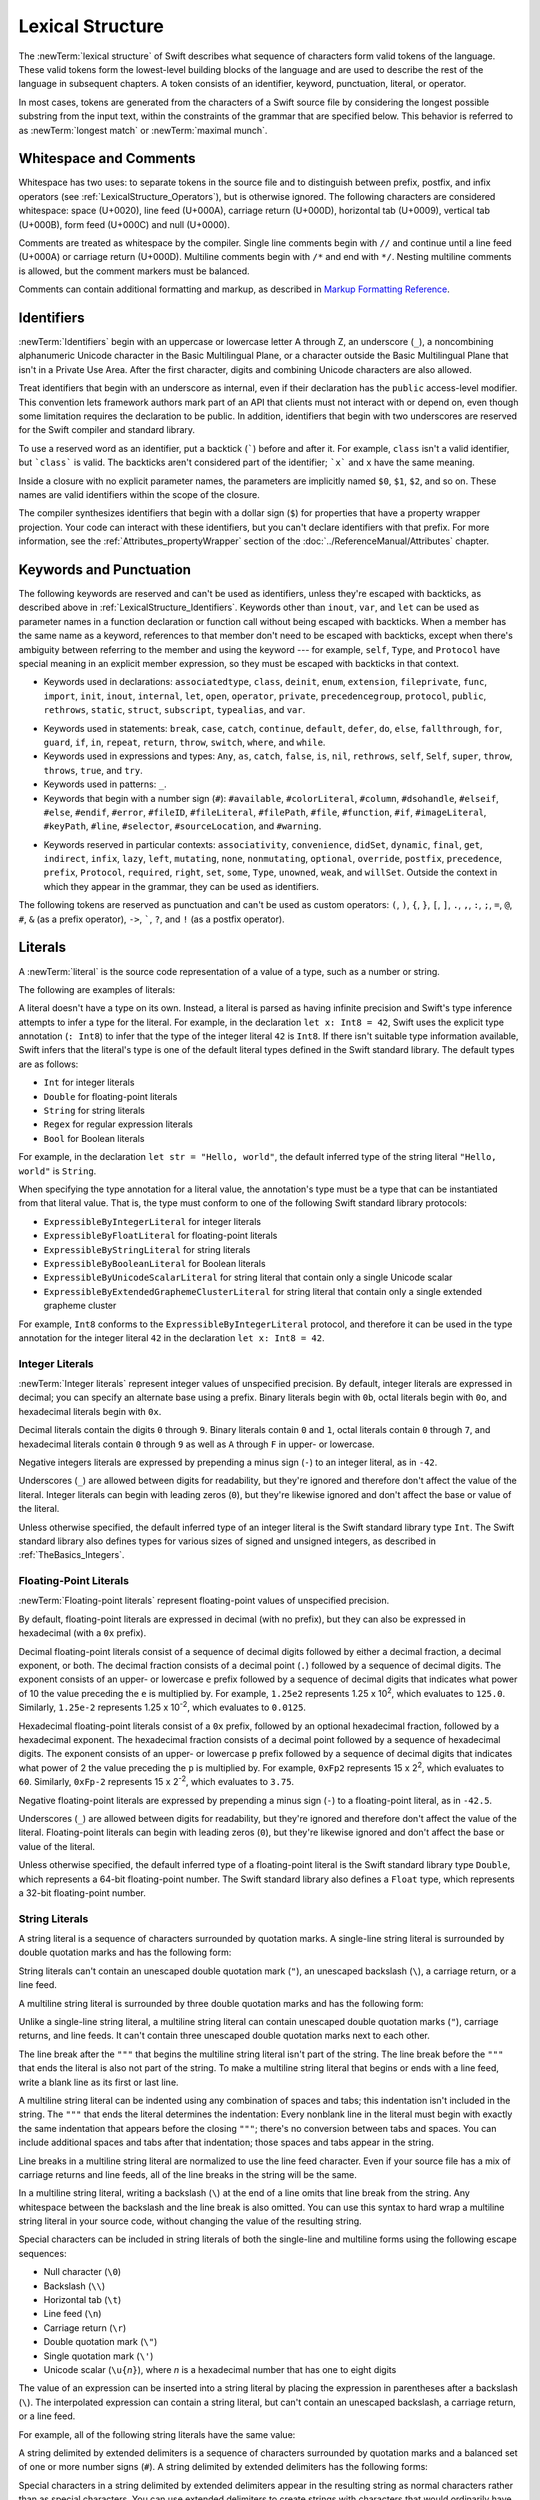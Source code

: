 Lexical Structure
=================

The :newTerm:`lexical structure` of Swift describes what sequence of characters
form valid tokens of the language.
These valid tokens form the lowest-level building blocks of the language
and are used to describe the rest of the language in subsequent chapters.
A token consists of an identifier, keyword, punctuation, literal, or operator.

In most cases, tokens are generated from the characters of a Swift source file
by considering the longest possible substring from the input text,
within the constraints of the grammar that are specified below.
This behavior is referred to as :newTerm:`longest match`
or :newTerm:`maximal munch`.


.. _LexicalStructure_WhitespaceAndComments:

Whitespace and Comments
-----------------------

Whitespace has two uses: to separate tokens in the source file
and to distinguish between prefix, postfix, and infix operators
(see :ref:`LexicalStructure_Operators`),
but is otherwise ignored.
The following characters are considered whitespace:
space (U+0020),
line feed (U+000A),
carriage return (U+000D),
horizontal tab (U+0009),
vertical tab (U+000B),
form feed (U+000C)
and null (U+0000).

.. Whitespace characters are listed roughly from
   most salient/common to least,
   not in order of Unicode scalar value.

Comments are treated as whitespace by the compiler.
Single line comments begin with ``//``
and continue until a line feed (U+000A)  or carriage return (U+000D).
Multiline comments begin with ``/*`` and end with ``*/``.
Nesting multiline comments is allowed,
but the comment markers must be balanced.

Comments can contain additional formatting and markup,
as described in `Markup Formatting Reference <//apple_ref/doc/uid/TP40016497>`_.

.. syntax-grammar::

   Grammar of whitespace

   whitespace --> whitespace-item whitespace-OPT
   whitespace-item --> line-break
   whitespace-item --> inline-space
   whitespace-item --> comment
   whitespace-item --> multiline-comment
   whitespace-item --> U+0000, U+000B, or U+000C

   line-break --> U+000A
   line-break --> U+000D
   line-break --> U+000D followed by U+000A

   inline-spaces --> inline-space inline-spaces-OPT
   inline-space --> U+0009 or U+0020

   comment --> ``//`` comment-text line-break
   multiline-comment --> ``/*`` multiline-comment-text ``*/``

   comment-text --> comment-text-item comment-text-OPT
   comment-text-item --> Any Unicode scalar value except U+000A or U+000D

   multiline-comment-text --> multiline-comment-text-item multiline-comment-text-OPT
   multiline-comment-text-item --> multiline-comment
   multiline-comment-text-item --> comment-text-item
   multiline-comment-text-item --> Any Unicode scalar value except ``/*`` or ``*/``

.. _LexicalStructure_Identifiers:

Identifiers
-----------

:newTerm:`Identifiers` begin with
an uppercase or lowercase letter A through Z,
an underscore (``_``),
a noncombining alphanumeric Unicode character
in the Basic Multilingual Plane,
or a character outside the Basic Multilingual Plane
that isn't in a Private Use Area.
After the first character,
digits and combining Unicode characters are also allowed.

Treat identifiers that begin with an underscore as internal,
even if their declaration has the ``public`` access-level modifier.
This convention lets framework authors mark part of an API
that clients must not interact with or depend on,
even though some limitation requires the declaration to be public.
In addition,
identifiers that begin with two underscores
are reserved for the Swift compiler and standard library.

To use a reserved word as an identifier,
put a backtick (:literal:`\``) before and after it.
For example, ``class`` isn't a valid identifier,
but :literal:`\`class\`` is valid.
The backticks aren't considered part of the identifier;
:literal:`\`x\`` and ``x`` have the same meaning.

Inside a closure with no explicit parameter names,
the parameters are implicitly named ``$0``, ``$1``, ``$2``, and so on.
These names are valid identifiers within the scope of the closure.

The compiler synthesizes identifiers that begin with a dollar sign (``$``)
for properties that have a property wrapper projection.
Your code can interact with these identifiers,
but you can't declare identifiers with that prefix.
For more information, see the :ref:`Attributes_propertyWrapper` section
of the :doc:`../ReferenceManual/Attributes` chapter.

.. The cross reference above includes both the section and chapter because,
   even though "propertyWrapper" is the title of the section,
   the section name isn't title case so it doesn't necessarily look like a title.

.. syntax-grammar::

    Grammar of an identifier

    identifier --> identifier-head identifier-characters-OPT
    identifier --> ````` identifier-head identifier-characters-OPT `````
    identifier --> implicit-parameter-name
    identifier --> property-wrapper-projection
    identifier-list --> identifier | identifier ``,`` identifier-list

    identifier-head --> Upper- or lowercase letter A through Z
    identifier-head --> ``_``
    identifier-head --> U+00A8, U+00AA, U+00AD, U+00AF, U+00B2--U+00B5, or U+00B7--U+00BA
    identifier-head --> U+00BC--U+00BE, U+00C0--U+00D6, U+00D8--U+00F6, or U+00F8--U+00FF
    identifier-head --> U+0100--U+02FF, U+0370--U+167F, U+1681--U+180D, or U+180F--U+1DBF
    identifier-head --> U+1E00--U+1FFF
    identifier-head --> U+200B--U+200D, U+202A--U+202E, U+203F--U+2040, U+2054, or U+2060--U+206F
    identifier-head --> U+2070--U+20CF, U+2100--U+218F, U+2460--U+24FF, or U+2776--U+2793
    identifier-head --> U+2C00--U+2DFF or U+2E80--U+2FFF
    identifier-head --> U+3004--U+3007, U+3021--U+302F, U+3031--U+303F, or U+3040--U+D7FF
    identifier-head --> U+F900--U+FD3D, U+FD40--U+FDCF, U+FDF0--U+FE1F, or U+FE30--U+FE44
    identifier-head --> U+FE47--U+FFFD
    identifier-head --> U+10000--U+1FFFD, U+20000--U+2FFFD, U+30000--U+3FFFD, or U+40000--U+4FFFD
    identifier-head --> U+50000--U+5FFFD, U+60000--U+6FFFD, U+70000--U+7FFFD, or U+80000--U+8FFFD
    identifier-head --> U+90000--U+9FFFD, U+A0000--U+AFFFD, U+B0000--U+BFFFD, or U+C0000--U+CFFFD
    identifier-head --> U+D0000--U+DFFFD or U+E0000--U+EFFFD

    identifier-character --> Digit 0 through 9
    identifier-character --> U+0300--U+036F, U+1DC0--U+1DFF, U+20D0--U+20FF, or U+FE20--U+FE2F
    identifier-character --> identifier-head
    identifier-characters --> identifier-character identifier-characters-OPT

    implicit-parameter-name --> ``$`` decimal-digits
    property-wrapper-projection --> ``$`` identifier-characters


.. _LexicalStructure_Keywords:

Keywords and Punctuation
------------------------

The following keywords are reserved and can't be used as identifiers,
unless they're escaped with backticks,
as described above in :ref:`LexicalStructure_Identifiers`.
Keywords other than ``inout``, ``var``, and ``let``
can be used as parameter names
in a function declaration or function call
without being escaped with backticks.
When a member has the same name as a keyword,
references to that member don't need to be escaped with backticks,
except when there's ambiguity between referring to the member
and using the keyword ---
for example, ``self``, ``Type``, and ``Protocol``
have special meaning in an explicit member expression,
so they must be escaped with backticks in that context.

.. assertion:: keywords-without-backticks

   -> func f(x: Int, in y: Int) {
         print(x+y)
      }

.. assertion:: var-requires-backticks

   -> func g(`var` x: Int) {}
   -> func f(var x: Int) {}
   !$ warning: 'var' in this position is interpreted as an argument label
   !! func f(var x: Int) {}
   !!        ^~~
   !!        `var`

.. assertion:: let-requires-backticks

   -> func g(`let` x: Int) {}
   -> func f(let x: Int) {}
   !$ warning: 'let' in this position is interpreted as an argument label
   !! func f(let x: Int) {}
   !!        ^~~
   !!        `let`

.. assertion:: inout-requires-backticks

   -> func g(`inout` x: Int) {}
   -> func f(inout x: Int) {}
   !$ error: 'inout' before a parameter name is not allowed, place it before the parameter type instead
   !! func f(inout x: Int) {}
   !!        ^~~~~
   !!                 inout

.. NOTE: This list of language keywords and punctuation
   is derived from the file "swift/include/swift/Parse/Tokens.def"
   and from "utils/gyb_syntax_support/Token.py",
   which generates the TokenKinds.def file.

   Last updated at Swift commit 2f1987567f5, for Swift 5.4.

* Keywords used in declarations:
  ``associatedtype``,
  ``class``,
  ``deinit``,
  ``enum``,
  ``extension``,
  ``fileprivate``,
  ``func``,
  ``import``,
  ``init``,
  ``inout``,
  ``internal``,
  ``let``,
  ``open``,
  ``operator``,
  ``private``,
  ``precedencegroup``,
  ``protocol``,
  ``public``,
  ``rethrows``,
  ``static``,
  ``struct``,
  ``subscript``,
  ``typealias``,
  and ``var``.

.. Token.py doesn't include 'open' but DeclNodes.py does.

* Keywords used in statements:
  ``break``,
  ``case``,
  ``catch``,
  ``continue``,
  ``default``,
  ``defer``,
  ``do``,
  ``else``,
  ``fallthrough``,
  ``for``,
  ``guard``,
  ``if``,
  ``in``,
  ``repeat``,
  ``return``,
  ``throw``,
  ``switch``,
  ``where``,
  and ``while``.

* Keywords used in expressions and types:
  ``Any``,
  ``as``,
  ``catch``,
  ``false``,
  ``is``,
  ``nil``,
  ``rethrows``,
  ``self``,
  ``Self``,
  ``super``,
  ``throw``,
  ``throws``,
  ``true``,
  and ``try``.

* Keywords used in patterns:
  ``_``.

* Keywords that begin with a number sign (``#``):
  ``#available``,
  ``#colorLiteral``,
  ``#column``,
  ``#dsohandle``,
  ``#elseif``,
  ``#else``,
  ``#endif``,
  ``#error``,
  ``#fileID``,
  ``#fileLiteral``,
  ``#filePath``,
  ``#file``,
  ``#function``,
  ``#if``,
  ``#imageLiteral``,
  ``#keyPath``,
  ``#line``,
  ``#selector``,
  ``#sourceLocation``,
  and ``#warning``.

.. Token.py includes #assert,
   which looks like it's part of an experimental feature
   based on the pound_assert_disabled diagnostic's error message:
   #assert is an experimental feature that is currently disabled

.. Token.py includes #fileID,
   which looks like it's part of a future feature related to
   -enable-experimental-concise-pound-file (see also Swift commit 0e569f5d9e66)

.. Token.py includes 'yield' as a keyword,
   which looks like it's related to a future feature around memory ownership.

* Keywords reserved in particular contexts:
  ``associativity``,
  ``convenience``,
  ``didSet``,
  ``dynamic``,
  ``final``,
  ``get``,
  ``indirect``,
  ``infix``,
  ``lazy``,
  ``left``,
  ``mutating``,
  ``none``,
  ``nonmutating``,
  ``optional``,
  ``override``,
  ``postfix``,
  ``precedence``,
  ``prefix``,
  ``Protocol``,
  ``required``,
  ``right``,
  ``set``,
  ``some``,
  ``Type``,
  ``unowned``,
  ``weak``,
  and ``willSet``.
  Outside the context in which they appear in the grammar,
  they can be used as identifiers.

.. NOTE: The list of context-sensitive keywords above
   is derived from the file "swift/include/swift/AST/Attr.def"
   where they're marked CONTEXTUAL_SIMPLE_DECL_ATTR.
   However, not all context-sensitive keywords appear there;


The following tokens are reserved as punctuation
and can't be used as custom operators:
``(``, ``)``, ``{``, ``}``, ``[``, ``]``,
``.``, ``,``, ``:``, ``;``, ``=``, ``@``, ``#``,
``&`` (as a prefix operator), ``->``, :literal:`\``,
``?``, and ``!`` (as a postfix operator).

.. _LexicalStructure_Literals:

Literals
--------

A :newTerm:`literal` is the source code representation of a value of a type,
such as a number or string.

The following are examples of literals:

.. testcode:: basic-literals

    >> let r0 =
    -> 42               // Integer literal
    >> let r1 =
    -> 3.14159          // Floating-point literal
    >> let r2 =
    -> "Hello, world!"  // String literal
    >> let r4 /
    -> /Hello, .*/      // Regular expression literal
    >> let r3 =
    -> true             // Boolean literal
    >> for x in [r0, r1, r2, r3] as [Any] { print(type(of: x)) }
    << Int
    << Double
    << String
    << Bool

.. Refactor the above if possible to avoid using bare expressions.
   Tracking bug is <rdar://problem/35301593>

A literal doesn't have a type on its own.
Instead, a literal is parsed as having infinite precision and Swift's type inference
attempts to infer a type for the literal. For example,
in the declaration ``let x: Int8 = 42``,
Swift uses the explicit type annotation (``: Int8``) to infer
that the type of the integer literal ``42`` is ``Int8``.
If there isn't suitable type information available,
Swift infers that the literal's type is one of the default literal types
defined in the Swift standard library.
The default types are as follows:

- ``Int`` for integer literals
- ``Double`` for floating-point literals
- ``String`` for string literals
- ``Regex`` for regular expression literals
- ``Bool`` for Boolean literals

For example, in the declaration ``let str = "Hello, world"``,
the default inferred type of the string
literal ``"Hello, world"`` is ``String``.

When specifying the type annotation for a literal value,
the annotation's type must be a type that can be instantiated from that literal value.
That is, the type must conform to one of the following Swift standard library protocols:

- ``ExpressibleByIntegerLiteral`` for integer literals
- ``ExpressibleByFloatLiteral`` for floating-point literals
- ``ExpressibleByStringLiteral`` for string literals
- ``ExpressibleByBooleanLiteral`` for Boolean literals
- ``ExpressibleByUnicodeScalarLiteral`` for string literal
  that contain only a single Unicode scalar
- ``ExpressibleByExtendedGraphemeClusterLiteral`` for string literal
  that contain only a single extended grapheme cluster

For example, ``Int8`` conforms to the ``ExpressibleByIntegerLiteral`` protocol,
and therefore it can be used in the type annotation for the integer literal ``42``
in the declaration ``let x: Int8 = 42``.

.. The list of ExpressibleBy... protocols above also appears in Declarations_EnumerationsWithRawCaseValues.
   ExpressibleByNilLiteral is left out of the list because conformance to it isn't recommended.
   There is no protocol for regex literal in the list because the stdlib intentionally omits that.

.. syntax-grammar::

    Grammar of a literal

    literal --> numeric-literal | string-literal | regular-expression-literal | boolean-literal | nil-literal

    numeric-literal --> ``-``-OPT integer-literal | ``-``-OPT floating-point-literal
    boolean-literal --> ``true`` | ``false``
    nil-literal --> ``nil``


.. _LexicalStructure_IntegerLiterals:

Integer Literals
~~~~~~~~~~~~~~~~

:newTerm:`Integer literals` represent integer values of unspecified precision.
By default, integer literals are expressed in decimal;
you can specify an alternate base using a prefix.
Binary literals begin with ``0b``,
octal literals begin with ``0o``,
and hexadecimal literals begin with ``0x``.

Decimal literals contain the digits ``0`` through ``9``.
Binary literals contain ``0`` and ``1``,
octal literals contain ``0`` through ``7``,
and hexadecimal literals contain ``0`` through ``9``
as well as ``A`` through ``F`` in upper- or lowercase.

Negative integers literals are expressed by prepending a minus sign (``-``)
to an integer literal, as in ``-42``.

Underscores (``_``) are allowed between digits for readability,
but they're ignored and therefore don't affect the value of the literal.
Integer literals can begin with leading zeros (``0``),
but they're likewise ignored and don't affect the base or value of the literal.

Unless otherwise specified,
the default inferred type of an integer literal is the Swift standard library type ``Int``.
The Swift standard library also defines types for various sizes of
signed and unsigned integers,
as described in :ref:`TheBasics_Integers`.

.. TR: The prose assumes underscores only belong between digits.
   Is there a reason to allow them at the end of a literal?
   Java and Ruby both require underscores to be between digits.
   Also, are adjacent underscores meant to be allowed, like 5__000?
   (REPL supports them as of swift-1.21 but it seems odd.)

.. NOTE: Updated the syntax-grammar to reflect [Contributor 7746]'s comment in
    <rdar://problem/15181997> Teach the compiler about a concept of negative integer literals.
    This feels very strange from a grammatical point of view.
    Update: This is a parser hack, not a lexer hack. Therefore,
    it's not part of the grammar for integer literal, contrary to [Contributor 2562]'s claim.
    (Doug confirmed this, 4/2/2014.)

.. syntax-grammar::

    Grammar of an integer literal

    integer-literal --> binary-literal
    integer-literal --> octal-literal
    integer-literal --> decimal-literal
    integer-literal --> hexadecimal-literal

    binary-literal --> ``0b`` binary-digit binary-literal-characters-OPT
    binary-digit --> Digit 0 or 1
    binary-literal-character --> binary-digit | ``_``
    binary-literal-characters --> binary-literal-character binary-literal-characters-OPT

    octal-literal --> ``0o`` octal-digit octal-literal-characters-OPT
    octal-digit --> Digit 0 through 7
    octal-literal-character --> octal-digit | ``_``
    octal-literal-characters --> octal-literal-character octal-literal-characters-OPT

    decimal-literal --> decimal-digit decimal-literal-characters-OPT
    decimal-digit --> Digit 0 through 9
    decimal-digits --> decimal-digit decimal-digits-OPT
    decimal-literal-character --> decimal-digit | ``_``
    decimal-literal-characters --> decimal-literal-character decimal-literal-characters-OPT

    hexadecimal-literal --> ``0x`` hexadecimal-digit hexadecimal-literal-characters-OPT
    hexadecimal-digit --> Digit 0 through 9, a through f, or A through F
    hexadecimal-literal-character --> hexadecimal-digit | ``_``
    hexadecimal-literal-characters --> hexadecimal-literal-character hexadecimal-literal-characters-OPT


.. _LexicalStructure_Floating-PointLiterals:

Floating-Point Literals
~~~~~~~~~~~~~~~~~~~~~~~

:newTerm:`Floating-point literals` represent floating-point values of unspecified precision.

By default, floating-point literals are expressed in decimal (with no prefix),
but they can also be expressed in hexadecimal (with a ``0x`` prefix).

Decimal floating-point literals consist of a sequence of decimal digits
followed by either a decimal fraction, a decimal exponent, or both.
The decimal fraction consists of a decimal point (``.``)
followed by a sequence of decimal digits.
The exponent consists of an upper- or lowercase ``e`` prefix
followed by a sequence of decimal digits that indicates
what power of 10 the value preceding the ``e`` is multiplied by.
For example, ``1.25e2`` represents 1.25 x 10\ :superscript:`2`,
which evaluates to ``125.0``.
Similarly, ``1.25e-2`` represents 1.25 x 10\ :superscript:`-2`,
which evaluates to ``0.0125``.

Hexadecimal floating-point literals consist of a ``0x`` prefix,
followed by an optional hexadecimal fraction,
followed by a hexadecimal exponent.
The hexadecimal fraction consists of a decimal point
followed by a sequence of hexadecimal digits.
The exponent consists of an upper- or lowercase ``p`` prefix
followed by a sequence of decimal digits that indicates
what power of 2 the value preceding the ``p`` is multiplied by.
For example, ``0xFp2`` represents 15 x 2\ :superscript:`2`,
which evaluates to ``60``.
Similarly, ``0xFp-2`` represents 15 x 2\ :superscript:`-2`,
which evaluates to ``3.75``.

Negative floating-point literals are expressed by prepending a minus sign (``-``)
to a floating-point literal, as in ``-42.5``.

Underscores (``_``) are allowed between digits for readability,
but they're ignored and therefore don't affect the value of the literal.
Floating-point literals can begin with leading zeros (``0``),
but they're likewise ignored and don't affect the base or value of the literal.

Unless otherwise specified,
the default inferred type of a floating-point literal is the Swift standard library type ``Double``,
which represents a 64-bit floating-point number.
The Swift standard library also defines a ``Float`` type,
which represents a 32-bit floating-point number.

.. syntax-grammar::

    Grammar of a floating-point literal

    floating-point-literal --> decimal-literal decimal-fraction-OPT decimal-exponent-OPT
    floating-point-literal --> hexadecimal-literal hexadecimal-fraction-OPT hexadecimal-exponent

    decimal-fraction --> ``.`` decimal-literal
    decimal-exponent --> floating-point-e sign-OPT decimal-literal

    hexadecimal-fraction --> ``.`` hexadecimal-digit hexadecimal-literal-characters-OPT
    hexadecimal-exponent --> floating-point-p sign-OPT decimal-literal

    floating-point-e --> ``e`` | ``E``
    floating-point-p --> ``p`` | ``P``
    sign --> ``+`` | ``-``


.. _LexicalStructure_StringLiterals:

String Literals
~~~~~~~~~~~~~~~

A string literal is a sequence of characters surrounded by quotation marks.
A single-line string literal is surrounded by double quotation marks
and has the following form:

.. syntax-outline::

    "<#characters#>"

String literals can't contain
an unescaped double quotation mark (``"``),
an unescaped backslash (``\``),
a carriage return, or a line feed.

.. x``  Bogus backticks paired with the one above, to fix VIM syntax highlighting.

A multiline string literal is surrounded by three double quotation marks
and has the following form:

.. syntax-outline::

   """
   <#characters#>
   """

Unlike a single-line string literal,
a multiline string literal can contain
unescaped double quotation marks (``"``), carriage returns, and line feeds.
It can't contain three unescaped double quotation marks next to each other.

The line break after the ``"""``
that begins the multiline string literal
isn't part of the string.
The line break before the ``"""``
that ends the literal is also not part of the string.
To make a multiline string literal
that begins or ends with a line feed,
write a blank line as its first or last line.

A multiline string literal can be indented
using any combination of spaces and tabs;
this indentation isn't included in the string.
The ``"""`` that ends the literal
determines the indentation:
Every nonblank line in the literal must begin
with exactly the same indentation
that appears before the closing ``"""``;
there's no conversion between tabs and spaces.
You can include additional spaces and tabs after that indentation;
those spaces and tabs appear in the string.

Line breaks in a multiline string literal are
normalized to use the line feed character.
Even if your source file has a mix of carriage returns and line feeds,
all of the line breaks in the string will be the same.

In a multiline string literal,
writing a backslash (``\``) at the end of a line
omits that line break from the string.
Any whitespace between the backslash and the line break
is also omitted.
You can use this syntax
to hard wrap a multiline string literal in your source code,
without changing the value of the resulting string.

.. x``  Bogus `` paired with the one in the listing, to fix VIM syntax highlighting.

Special characters
can be included in string literals
of both the single-line and multiline forms
using the following escape sequences:

* Null character (``\0``)
* Backslash (``\\``)
* Horizontal tab (``\t``)
* Line feed (``\n``)
* Carriage return (``\r``)
* Double quotation mark (``\"``)
* Single quotation mark (``\'``)
* Unicode scalar (:literal:`\\u{`:emphasis:`n`:literal:`}`),
  where *n* is a hexadecimal number
  that has one to eight digits

.. The behavior of \n and \r isn't the same as C.
   We specify exactly what those escapes mean.
   The behavior on C is platform dependent --
   in text mode, \n maps to the platform's line separator
   which could be CR or LF or CRLF.

The value of an expression can be inserted into a string literal
by placing the expression in parentheses after a backslash (``\``).
The interpolated expression can contain a string literal,
but can't contain an unescaped backslash,
a carriage return, or a line feed.

.. x``  Bogus `` paired with the one in the listing, to fix VIM syntax highlighting.

For example, all of the following string literals have the same value:

.. testcode:: string-literals

   >> let r0 =
   -> "1 2 3"
   >> let r1 =
   -> "1 2 \("3")"
   >> assert(r0 == r1)
   >> let r2 =
   -> "1 2 \(3)"
   >> assert(r0 == r2)
   >> let r3 =
   -> "1 2 \(1 + 2)"
   >> assert(r0 == r3)
   -> let x = 3; "1 2 \(x)"
   >> assert(r0 == "1 2 \(x)")
   !$ warning: string literal is unused
   !! let x = 3; "1 2 \(x)"
   !!            ^~~~~~~~~~

.. Refactor the above if possible to avoid using bare expressions.
   Tracking bug is <rdar://problem/35301593>

A string delimited by extended delimiters is a sequence of characters
surrounded by quotation marks and a balanced set of one or more number signs (``#``).
A string delimited by extended delimiters has the following forms:

.. syntax-outline::

    #"<#characters#>"#
    
    #"""
    <#characters#>
    """#

Special characters in a string delimited by extended delimiters
appear in the resulting string as normal characters
rather than as special characters.
You can use extended delimiters to create strings with characters
that would ordinarily have a special effect
such as generating a string interpolation,
starting an escape sequence,
or terminating the string.

The following example shows a string literal
and a string delimited by extended delimiters
that create equivalent string values:

.. testcode:: extended-string-delimiters

    -> let string = #"\(x) \ " \u{2603}"#
    -> let escaped = "\\(x) \\ \" \\u{2603}"
    -> print(string)
    <- \(x) \ " \u{2603}
    -> print(string == escaped)
    <- true

If you use more than one number sign to form
a string delimited by extended delimiters,
don't place whitespace in between the number signs:

.. assertion:: extended-string-delimiters

    -> print(###"Line 1\###nLine 2"###) // OK
    << Line 1
    << Line 2

.. testcode:: extended-string-delimiters-err

    -> print(###"Line 1\###nLine 2"###) // OK
    -> print(# # #"Line 1\# # #nLine 2"# # #) // Error
    !$ error: expected expression in list of expressions
    !! print(# # #"Line 1\# # #nLine 2"# # #) // Error
    !! ^
    !$ error: invalid escape sequence in literal
    !! print(# # #"Line 1\# # #nLine 2"# # #) // Error
    !! ^

Multiline string literals that you create using extended delimiters
have the same indentation requirements as regular multiline string literals. 

The default inferred type of a string literal is ``String``.
For more information about the ``String`` type,
see :doc:`../LanguageGuide/StringsAndCharacters`
and `String <//apple_ref/swift/struct/s:SS>`_.

String literals that are concatenated by the ``+`` operator
are concatenated at compile time.
For example, the values of ``textA`` and ``textB``
in the example below are identical ---
no runtime concatenation is performed.

.. testcode:: concatenated-strings

   -> let textA = "Hello " + "world"
   -> let textB = "Hello world"

.. syntax-grammar::

    Grammar of a string literal

    string-literal --> static-string-literal | interpolated-string-literal

    string-literal-opening-delimiter --> extended-string-literal-delimiter-OPT ``"``
    string-literal-closing-delimiter --> ``"`` extended-string-literal-delimiter-OPT

    static-string-literal --> string-literal-opening-delimiter quoted-text-OPT string-literal-closing-delimiter
    static-string-literal --> multiline-string-literal-opening-delimiter multiline-quoted-text-OPT multiline-string-literal-closing-delimiter
    
    multiline-string-literal-opening-delimiter --> extended-string-literal-delimiter-OPT ``"""``
    multiline-string-literal-closing-delimiter --> ``"""`` extended-string-literal-delimiter-OPT
    extended-string-literal-delimiter --> ``#`` extended-string-literal-delimiter-OPT

    quoted-text --> quoted-text-item quoted-text-OPT
    quoted-text-item --> escaped-character
    quoted-text-item --> Any Unicode scalar value except ``"``, ``\``, U+000A, or U+000D

    multiline-quoted-text --> multiline-quoted-text-item multiline-quoted-text-OPT
    multiline-quoted-text-item --> escaped-character
    multiline-quoted-text-item --> Any Unicode scalar value except ``\``
    multiline-quoted-text-item --> escaped-newline

    interpolated-string-literal --> string-literal-opening-delimiter interpolated-text-OPT string-literal-closing-delimiter
    interpolated-string-literal --> multiline-string-literal-opening-delimiter multiline-interpolated-text-OPT multiline-string-literal-closing-delimiter

    interpolated-text --> interpolated-text-item interpolated-text-OPT
    interpolated-text-item --> ``\(`` expression ``)`` | quoted-text-item

    multiline-interpolated-text --> multiline-interpolated-text-item multiline-interpolated-text-OPT
    multiline-interpolated-text-item --> ``\(`` expression ``)`` | multiline-quoted-text-item

    escape-sequence --> ``\`` extended-string-literal-delimiter
    escaped-character --> escape-sequence ``0`` | escape-sequence ``\`` | escape-sequence ``t`` | escape-sequence ``n`` | escape-sequence ``r`` | escape-sequence ``"`` | escape-sequence ``'``
    escaped-character -->  escape-sequence ``u`` ``{`` unicode-scalar-digits ``}``
    unicode-scalar-digits --> Between one and eight hexadecimal digits

    escaped-newline -->  escape-sequence inline-spaces-OPT line-break

.. Quoted text resolves to a sequence of escaped characters by way of
   the quoted-text rule which allows repetition; no need to allow
   repetition in the quoted-text/escaped-character rule too.

.. Now that single quotes are gone, we don't have a character literal.
   Because we may one bring them back, here's the old grammar for them:

   textual-literal --> character-literal | string-literal

   character-literal --> ``'`` quoted-character ``'``
   quoted-character --> escaped-character
   quoted-character --> Any Unicode scalar value except ``'``, ``\``, U+000A, or U+000D


.. _LexicalStructure_RegexLiterals:

Regular Expression Literals
~~~~~~~~~~~~~~~~~~~~~~~~~~~

A regular expression literal is a sequence of characters
surrounded by slashes (``/``) with the following form:

.. syntax-outline::

   /<#regular expression#>/

Regular expression literals
must not begin with an unescaped tab or space,
and they can't contain
an unescaped slash (``/``),
an unescaped backslash (``\``),
a carriage return, or a line feed.

.. x``  Bogus backticks paired with the one above, to fix VIM syntax highlighting.

.. OUTLINE

   Regex syntax -- some notes here, or just on Regex reference docs?

   Unified dialect/superset of POSIX + PCRE 2 + Oniguruma + .NET

   XXX add information about the compile-time type info
   that you get in the tuple type for Regex,
   based on the list of captures

A regular expression literal delimited by extended delimiters
is a sequence of characters surrounded by slashes (``/``)
and a balanced set of one or more number signs (``#``).
A regular expression literal
delimited by extended delimiters has the following forms:

.. syntax-outline::

    #/<#regular expression#>/#
    
    #/
    <#characters#>
    /#

A regular expression literal that uses extended delimiters
can begin with an unescaped space or tab,
can contain unescaped slashes (``/``),
and it can span across multiple lines.
For a multiline regular expression literal,
the opening delimiter must be at the end of a line,
the regular expression implicitly uses the extended syntax,
and the closing delimiter must be on its own line.

.. XXX As details about the multiline syntax shake out during SE review,
   like indentation and whitespace,
   add them above or spin out a separate paragraph.

A backslash (``\``) is as an escape character,
regardless of the regular expression literal's delimiters,
unlike a string literal delimited by extended delimiters.

.. x``  Bogus backticks paired with the one above, to fix VIM syntax highlighting.

.. XXX I'm not sure this is quite right...
   The SE proposal says backslashes aren't special,
   but then it isn't clear whether \n means newline
   because that's what it means as a regex
   or because that's what the Swift compiler treats \n as meaning.
   https://github.com/apple/swift-evolution/blob/main/proposals/0354-regex-literals.md#escaping-of-backslashes

If you use more than one number sign to form
a regular expression literal delimited by extended delimiters,
don't place whitespace in between the number signs:

.. testcode:: extended-regex-delimiters-err

    -> let regex1 = ##/abc/##       // OK
    -> let regex2 = # #/abc/# #     // Error

If you need to make an empty regular expression literal,
you must use the extended delimiter syntax.

.. syntax-grammar::

    Grammar of a regular expression literal

    regular-expression-literal --> regular-expression-literal-opening-delimiter-OPT regular-expression regular-expression-literal-closing-delimiter
    regular-expression --> Any regular expression

    regular-expression-literal-opening-delimiter --> extended-regular-expression-literal-delimiter-OPT ``/``
    regular-expression-literal-closing-delimiter --> ``/`` extended-regular-expression-literal-delimiter-OPT

    extended-regular-expression-literal-delimiter --> ``#`` extended-regular-expression-literal-delimiter-OPT


.. _LexicalStructure_Operators:

Operators
---------

The Swift standard library defines a number of operators for your use,
many of which are discussed in :doc:`../LanguageGuide/BasicOperators`
and :doc:`../LanguageGuide/AdvancedOperators`.
The present section describes which characters can be used to define custom operators.

Custom operators can begin with one of the ASCII characters
``/``, ``=``, ``-``, ``+``, ``!``, ``*``, ``%``, ``<``, ``>``,
``&``, ``|``, ``^``, ``?``, or ``~``, or one of the Unicode characters
defined in the grammar below
(which include characters from the
*Mathematical Operators*, *Miscellaneous Symbols*, and *Dingbats*
Unicode blocks, among others).
After the first character,
combining Unicode characters are also allowed.

You can also define custom operators
that begin with a dot (``.``).
These operators can contain additional dots.
For example, ``.+.`` is treated as a single operator.
If an operator doesn't begin with a dot,
it can't contain a dot elsewhere.
For example, ``+.+`` is treated as
the ``+`` operator followed by the ``.+`` operator.

.. assertion:: dot-operator-must-start-with-dot

   >> infix operator +.+ ;
   !$ error: consecutive statements on a line must be separated by ';'
   !! infix operator +.+ ;
   !!                 ^
   !!                 ;
   !$ error: operator with postfix spacing cannot start a subexpression
   !! infix operator +.+ ;
   !!                 ^
   !$ error: expected expression
   !! infix operator +.+ ;
   !!                    ^
   >> infix operator .+
   >> infix operator .+.

Although you can define custom operators that contain a question mark (``?``),
they can't consist of a single question mark character only.
Additionally, although operators can contain an exclamation point (``!``),
postfix operators can't begin with either a question mark or an exclamation point.

.. assertion:: postfix-operators-dont-need-unique-prefix

   >> struct Num { var value: Int }
      postfix operator +
      postfix operator +*
      postfix func + (x: Num) -> Int { return x.value + 1 }
      postfix func +* (x: Num) -> Int { return x.value * 100 }
   >> let n = Num(value: 5)
   >> print(n+)
   << 6
   >> print(n+*)
   << 500

.. assertion:: postfix-operator-cant-start-with-question-mark

   >> postfix operator ?+
   >> postfix func ?+ (x: Int) -> Int {
          if x > 10 {
              return x
          }
          return x + 1
      }
   >> print(1?+)
   !$ error: postfix operator names starting with '?' or '!' are disallowed to avoid collisions with built-in unwrapping operators
   !! postfix operator ?+
   !!                  ^
   !$ error: '+' is not a postfix unary operator
   !! print(1?+)
   !!         ^

.. note::

   The tokens ``=``, ``->``, ``//``, ``/*``, ``*/``, ``.``,
   the prefix operators ``<``, ``&``, and ``?``,
   the infix operator ``?``,
   and the postfix operators ``>``, ``!``, and ``?`` are reserved.
   These tokens can't be overloaded, nor can they be used as custom operators.

The whitespace around an operator is used to determine
whether an operator is used as a prefix operator, a postfix operator,
or an infix operator. This behavior has the following rules:

* If an operator has whitespace around both sides or around neither side,
  it's treated as an infix operator.
  As an example, the ``+++`` operator in ``a+++b`` and ``a +++ b`` is treated as an infix operator.
* If an operator has whitespace on the left side only,
  it's treated as a prefix unary operator.
  As an example, the ``+++`` operator in ``a +++b`` is treated as a prefix unary operator.
* If an operator has whitespace on the right side only,
  it's treated as a postfix unary operator.
  As an example, the ``+++`` operator in ``a+++ b`` is treated as a postfix unary operator.
* If an operator has no whitespace on the left but is followed immediately by a dot (``.``),
  it's treated as a postfix unary operator.
  As an example, the  ``+++`` operator in ``a+++.b`` is treated as a postfix unary operator
  (``a+++ .b`` rather than ``a +++ .b``).

For the purposes of these rules,
the characters ``(``, ``[``, and ``{`` before an operator,
the characters ``)``, ``]``, and ``}`` after an operator,
and the characters ``,``, ``;``, and ``:``
are also considered whitespace.

If the ``!`` or ``?`` predefined operator has no whitespace on the left,
it's treated as a postfix operator,
regardless of whether it has whitespace on the right.
To use the ``?`` as the optional-chaining operator,
it must not have whitespace on the left.
To use it in the ternary conditional (``?`` ``:``) operator,
it must have whitespace around both sides.

If one of the arguments to an infix operator is a regular expression literal,
then the operator must have whitespace around both sides.

In certain constructs, operators with a leading ``<`` or ``>``
may be split into two or more tokens. The remainder is treated the same way
and may be split again.
As a result, you don't need to add whitespace
to disambiguate between the closing ``>`` characters in constructs like
``Dictionary<String, Array<Int>>``.
In this example, the closing ``>`` characters aren't treated as a single token
that may then be misinterpreted as a bit shift ``>>`` operator.

.. NOTE: Once the parser sees a < it goes into a pre-scanning lookahead mode.  It
   matches < and > and looks at what token comes after the > -- if it's a . or
   a ( it treats the <...> as a generic parameter list, otherwise it treats
   them as less than and greater than.

   This fails to parse things like x<<2>>(1+2) but it's the same as C#.  So
   don't write that.

   We call out the > > vs >> because
   C++ typically needs whitespace to resolve the ambiguity.

To learn how to define new, custom operators,
see :ref:`AdvancedOperators_CustomOperators` and :ref:`Declarations_OperatorDeclaration`.
To learn how to overload existing operators,
see :ref:`AdvancedOperators_OperatorFunctions`.

.. NOTE: The ? is a reserved punctuation.  Optional-chaining (foo?.bar) is actually a
   monad -- the ? is actually a monadic bind operator.  It is like a burrito.
   The current list of reserved punctuation is in Tokens.def.

.. syntax-grammar::

    Grammar of operators

    operator --> operator-head operator-characters-OPT
    operator --> dot-operator-head dot-operator-characters

    operator-head --> ``/`` | ``=`` | ``-`` | ``+`` | ``!`` | ``*`` | ``%`` | ``<`` | ``>`` | ``&`` | ``|`` | ``^`` | ``~`` | ``?``
    operator-head --> U+00A1--U+00A7
    operator-head --> U+00A9 or U+00AB
    operator-head --> U+00AC or U+00AE
    operator-head --> U+00B0--U+00B1
    operator-head --> U+00B6, U+00BB, U+00BF, U+00D7, or U+00F7
    operator-head --> U+2016--U+2017
    operator-head --> U+2020--U+2027
    operator-head --> U+2030--U+203E
    operator-head --> U+2041--U+2053
    operator-head --> U+2055--U+205E
    operator-head --> U+2190--U+23FF
    operator-head --> U+2500--U+2775
    operator-head --> U+2794--U+2BFF
    operator-head --> U+2E00--U+2E7F
    operator-head --> U+3001--U+3003
    operator-head --> U+3008--U+3020 
    operator-head --> U+3030

    operator-character --> operator-head
    operator-character --> U+0300--U+036F
    operator-character --> U+1DC0--U+1DFF
    operator-character --> U+20D0--U+20FF
    operator-character --> U+FE00--U+FE0F
    operator-character --> U+FE20--U+FE2F
    operator-character --> U+E0100--U+E01EF
    operator-characters --> operator-character operator-characters-OPT

    dot-operator-head --> ``.``
    dot-operator-character --> ``.`` | operator-character
    dot-operator-characters --> dot-operator-character dot-operator-characters-OPT

    infix-operator --> operator
    prefix-operator --> operator
    postfix-operator --> operator
